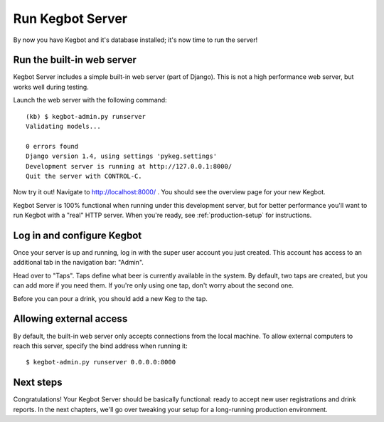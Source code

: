 .. _running-webserver:

Run Kegbot Server
=================

By now you have Kegbot and it's database installed; it's now time to run the
server!

Run the built-in web server
---------------------------

Kegbot Server includes a simple built-in web server (part of Django).  This
is not a high performance web server, but works well during testing.

Launch the web server with the following command::

  (kb) $ kegbot-admin.py runserver
  Validating models...

  0 errors found
  Django version 1.4, using settings 'pykeg.settings'
  Development server is running at http://127.0.0.1:8000/
  Quit the server with CONTROL-C.

Now try it out!  Navigate to http://localhost:8000/ . You should see the
overview page for your new Kegbot.

Kegbot Server is 100% functional when running under this development server, but
for better performance you'll want to run Kegbot with a "real" HTTP server.
When you're ready, see :ref:`production-setup` for instructions.

Log in and configure Kegbot
---------------------------

Once your server is up and running, log in with the super user account you
just created.  This account has access to an additional tab in the
navigation bar: "Admin".

Head over to "Taps".  Taps define what beer is currently available in the
system.  By default, two taps are created, but you can add more if you need
them.  If you're only using one tap, don't worry about the second one.

Before you can pour a drink, you should add a new Keg to the tap.

Allowing external access
------------------------

By default, the built-in web server only accepts connections from the local
machine.  To allow external computers to reach this server, specify the bind
address when running it::

  $ kegbot-admin.py runserver 0.0.0.0:8000

Next steps
----------

Congratulations!  Your Kegbot Server should be basically functional: ready to
accept new user registrations and drink reports.  In the next chapters, we'll go
over tweaking your setup for a long-running production environment.
